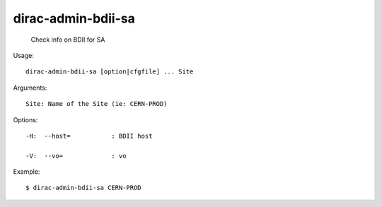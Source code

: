 ==========================
dirac-admin-bdii-sa
==========================

  Check info on BDII for SA

Usage::

  dirac-admin-bdii-sa [option|cfgfile] ... Site

Arguments::

  Site: Name of the Site (ie: CERN-PROD) 

 

Options::

  -H:  --host=           : BDII host 

  -V:  --vo=             : vo 

Example::

  $ dirac-admin-bdii-sa CERN-PROD 
